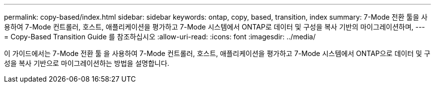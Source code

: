 ---
permalink: copy-based/index.html 
sidebar: sidebar 
keywords: ontap, copy, based, transition, index 
summary: 7-Mode 전환 툴을 사용하여 7-Mode 컨트롤러, 호스트, 애플리케이션을 평가하고 7-Mode 시스템에서 ONTAP로 데이터 및 구성을 복사 기반의 마이그레이션하며, 
---
= Copy-Based Transition Guide 를 참조하십시오
:allow-uri-read: 
:icons: font
:imagesdir: ../media/


[role="lead"]
이 가이드에서는 7-Mode 전환 툴 을 사용하여 7-Mode 컨트롤러, 호스트, 애플리케이션을 평가하고 7-Mode 시스템에서 ONTAP으로 데이터 및 구성을 복사 기반으로 마이그레이션하는 방법을 설명합니다.
